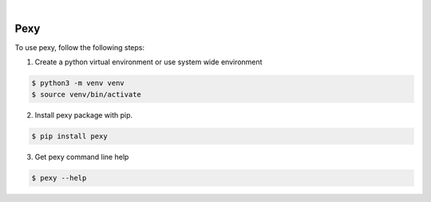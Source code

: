 .. image:: https://img.shields.io/pypi/v/pexy.svg
    :alt: PyPI-Server
    :target: https://pypi.org/project/pexy/
.. image:: https://github.com/clivern/pexy/actions/workflows/ci.yml/badge.svg
    :alt: Build Status
    :target: https://github.com/clivern/pexy/actions/workflows/ci.yml

|

=====
Pexy
=====

To use pexy, follow the following steps:

1. Create a python virtual environment or use system wide environment

.. code-block::

    $ python3 -m venv venv
    $ source venv/bin/activate


2. Install pexy package with pip.

.. code-block::

    $ pip install pexy


3. Get pexy command line help

.. code-block::

    $ pexy --help
